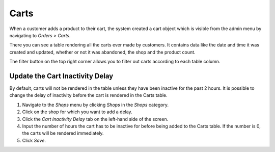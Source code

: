 Carts
=====

When a customer adds a product to their cart, the system created a cart object 
which is visible from the admin menu by navigating to `Orders > Carts`.

There you can see a table rendering all the carts ever made by customers. It 
contains data like the date and time it was created and updated, whether or 
not it was abandoned, the shop and the product count.

The filter button on the top right corner allows you to filter out carts
according to each table column.

Update the Cart Inactivity Delay
^^^^^^^^^^^^^^^^^^^^^^^^^^^^^^^^

By default, carts will not be rendered in the table unless they have been 
inactive for the past 2 hours. It is possible to change the delay of inactivity 
before the cart is rendered in the Carts table.

1. Navigate to the `Shops` menu by clicking `Shops` in the `Shops` category.
2. Click on the shop for which you want to add a delay.
3. Click the `Cart Inactivity Delay` tab on the left-hand side of the screen.
4. Input the number of hours the cart has to be inactive for before being 
   added to the Carts table. If the number is 0, the carts will be rendered 
   immediately.
5. Click `Save`.